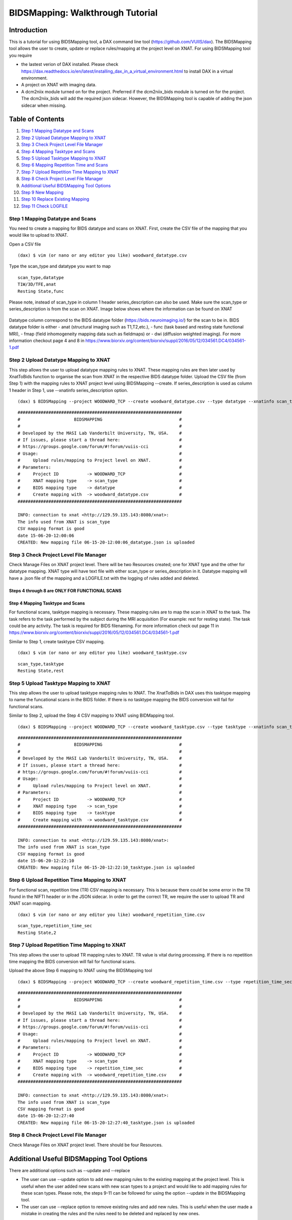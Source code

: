 BIDSMapping: Walkthrough Tutorial
=================================
Introduction
~~~~~~~~~~~~

This is a tutorial for using BIDSMapping tool, a DAX command line tool (https://github.com/VUIIS/dax). The BIDSMapping tool allows the user to create, update or replace rules/mapping at the project level on XNAT. For using BIDSMapping tool you require 

- the lastest verion of DAX installed. Please check https://dax.readthedocs.io/en/latest/installing_dax_in_a_virtual_environment.html to install DAX in a virtual environment.

- A project on XNAT with imaging data. 

- A dcm2niix module turned on for the project. Preferred if the dcm2niix_bids module is turned on for the project. The dcm2niix_bids will add the required json sidecar. However, the BIDSMapping tool is capable of adding the json sidecar when missing.

Table of Contents
~~~~~~~~~~~~~~~~~

1.  `Step 1 Mapping Datatype and Scans <#step-1-mapping-datatypes-and-scans>`__
2.  `Step 2 Upload Datatype Mapping to XNAT <#step-2-upload-datatype-mapping-to-xnat>`__
3.  `Step 3 Check Project Level File Manager <#step-3-check-project-level-file-manager>`__
4.  `Step 4 Mapping Tasktype and Scans <#step-4-mapping-tasktype-and-scans>`__
5.  `Step 5 Upload Tasktype Mapping to XNAT <#step-5-upload-tasktype-mapping-to-XNAT>`__
6.  `Step 6 Mapping Repetition Time and Scans <#step-6-mapping-repetition-time-and-scans>`__
7.  `Step 7 Upload Repetition Time Mapping to XNAT <#step-7-upload-repetition-time-mapping-to-xnat>`__
8.  `Step 8 Check Project Level File Manager <#step-8-check-project-level-file-manager>`__
9.  `Additional Useful BIDSMapping Tool Options <#additional-useful-bidsmapping-tool-options>`__
10.  `Step 9 New Mapping <#step-9-new-mapping>`__
11. `Step 10 Replace Existing Mapping <#step-10-replace-existing-mapping>`__
12. `Step 11 Check LOGFILE <#step-11-check-logfile>`__

---------------------------------
Step 1 Mapping Datatype and Scans
---------------------------------

You need to create a mapping for BIDS datatype and scans on XNAT. First, create the CSV file of the mapping that you would like to upload to XNAT.

Open a CSV file

::

	(dax) $ vim (or nano or any editor you like) woodward_datatype.csv

Type the scan_type and datatype you want to map

::

	scan_type,datatype
	T1W/3D/TFE,anat
	Resting State,func


Please note, instead of scan_type in column 1 header series_description can also be used. Make sure the scan_type or series_description is from the scan on XNAT. Image below shows where the information can be found on XNAT

        .. image:: images/BIDS_walkthrough/Step1.1.PNG

Datatype column correspond to the BIDS datatype folder (https://bids.neuroimaging.io/) for the scan to be in. BIDS datatype folder is either 
- anat (structural imaging such as T1,T2,etc.), 
- func (task based and resting state functional MRI), 
- fmap (field inhomogeneity mapping data such as fieldmaps) or 
- dwi (diffusion weighted imaging).
For more information checkout page 4 and 8 in https://www.biorxiv.org/content/biorxiv/suppl/2016/05/12/034561.DC4/034561-1.pdf

--------------------------------------
Step 2 Upload Datatype Mapping to XNAT
--------------------------------------

This step allows the user to upload datatype mapping rules to XNAT. These mapping rules are then later used by XnatToBids function to organise the scan from XNAT in the respective BIDS datatype folder. 
Upload the CSV file (from Step 1) with the mapping rules to XNAT project level using BIDSMapping --create. If series_description is used as column 1 header in Step 1, use --xnatinfo series_description option. 

::

	(dax) $ BIDSMapping --project WOODWARD_TCP --create woodward_datatype.csv --type datatype --xnatinfo scan_type

::

	################################################################
	#                     BIDSMAPPING                              #
	#                                                              #
	# Developed by the MASI Lab Vanderbilt University, TN, USA.    #
	# If issues, please start a thread here:                       #
	# https://groups.google.com/forum/#!forum/vuiis-cci            #
	# Usage:                                                       #
	#     Upload rules/mapping to Project level on XNAT.           #
	# Parameters:                                                  #
	#     Project ID           -> WOODWARD_TCP                     #
        #     XNAT mapping type    -> scan_type                        #
        #     BIDS mapping type    -> datatype                         #
        #     Create mapping with  -> woodward_datatype.csv            #
	################################################################
	
	INFO: connection to xnat <http://129.59.135.143:8080/xnat>:
	The info used from XNAT is scan_type
	CSV mapping format is good
	date 15-06-20-12:00:06
	CREATED: New mapping file 06-15-20-12:00:06_datatype.json is uploaded
	

---------------------------------------
Step 3 Check Project Level File Manager
---------------------------------------

Check Manage Files on XNAT project level. There will be two Resources created; one for XNAT type and the other for datatype mapping. XNAT type will have text file with either scan_type or series_description in it. Datatype mapping will have a .json file of the mapping and a LOGFILE.txt with the logging of rules added and deleted.

        .. image:: images/BIDS_walkthrough/Step3.1.PNG

Steps 4 through 8 are ONLY FOR FUNCTIONAL SCANS
---------------------------------
Step 4 Mapping Tasktype and Scans
---------------------------------

For functional scans, tasktype mapping is necessary. These mapping rules are to map the scan in XNAT to the task. The task refers to the task performed by the subject during the MRI acquisition (For example: rest for resting state). The task could be any activity. The task is required for BIDS filenaming. For more information check out page 11 in https://www.biorxiv.org/content/biorxiv/suppl/2016/05/12/034561.DC4/034561-1.pdf

Similar to Step 1, create tasktype CSV mapping.

::

	(dax) $ vim (or nano or any editor you like) woodward_tasktype.csv

::

	scan_type,tasktype
	Resting State,rest

--------------------------------------
Step 5 Upload Tasktype Mapping to XNAT
--------------------------------------

This step allows the user to upload tasktype mapping rules to XNAT. The XnatToBids in DAX uses this tasktype mapping to name the funcational scans in the BIDS folder. If there is no tasktype mapping the BIDS conversion will fail for functional scans.

Similar to Step 2, upload the Step 4 CSV mapping to XNAT using BIDMapping tool. 

::

	(dax) $ BIDSMapping --project WOODWARD_TCP --create woodward_tasktype.csv --type tasktype --xnatinfo scan_type

::

	################################################################
	#                     BIDSMAPPING                              #
	#                                                              #
	# Developed by the MASI Lab Vanderbilt University, TN, USA.    #
	# If issues, please start a thread here:                       #
	# https://groups.google.com/forum/#!forum/vuiis-cci            #
	# Usage:                                                       #
	#     Upload rules/mapping to Project level on XNAT.           #
	# Parameters:                                                  #
	#     Project ID           -> WOODWARD_TCP                     #
        #     XNAT mapping type    -> scan_type                        #
        #     BIDS mapping type    -> tasktype                         #
        #     Create mapping with  -> woodward_tasktype.csv            #
	################################################################
	
	INFO: connection to xnat <http://129.59.135.143:8080/xnat>:
	The info used from XNAT is scan_type
	CSV mapping format is good
	date 15-06-20-12:22:10
	CREATED: New mapping file 06-15-20-12:22:10_tasktype.json is uploaded

---------------------------------------------
Step 6 Upload Repetition Time Mapping to XNAT
---------------------------------------------

For functional scan, repetition time (TR) CSV mapping is necessary. This is because there could be some error in the TR found in the NIFTI header or in the JSON sidecar. In order to get the correct TR, we require the user to upload TR and XNAT scan mapping. 


::

	(dax) $ vim (or nano or any editor you like) woodward_repetition_time.csv

::

	scan_type,repetition_time_sec
	Resting State,2

---------------------------------------------
Step 7 Upload Repetition Time Mapping to XNAT
---------------------------------------------
 
This step allows the user to upload TR mapping rules to XNAT. TR value is vital during processing. If there is no repetition time mapping the BIDS conversion will fail for functional scans. 

Upload the above Step 6 mapping to XNAT using the BIDSMapping tool

::

	(dax) $ BIDSMapping --project WOODWARD_TCP --create woodward_repetition_time.csv --type repetition_time_sec --xnatinfo scan_type

::

	################################################################
	#                     BIDSMAPPING                              #
	#                                                              #
	# Developed by the MASI Lab Vanderbilt University, TN, USA.    #
	# If issues, please start a thread here:                       #
	# https://groups.google.com/forum/#!forum/vuiis-cci            #
	# Usage:                                                       #
	#     Upload rules/mapping to Project level on XNAT.           #
	# Parameters:                                                  #
	#     Project ID           -> WOODWARD_TCP                     #
        #     XNAT mapping type    -> scan_type                        #
        #     BIDS mapping type    -> repetition_time_sec              #
        #     Create mapping with  -> woodward_repetition_time.csv     #
	################################################################
	
	INFO: connection to xnat <http://129.59.135.143:8080/xnat>:
	The info used from XNAT is scan_type
	CSV mapping format is good
	date 15-06-20-12:27:40
	CREATED: New mapping file 06-15-20-12:27:40_tasktype.json is uploaded

---------------------------------------
Step 8 Check Project Level File Manager 
---------------------------------------

Check Manage Files on XNAT project level. There should be four Resources. 

        .. image:: images/BIDS_walkthrough/Step8.1.PNG

Additional Useful BIDSMapping Tool Options
~~~~~~~~~~~~~~~~~~~~~~~~~~~~~~~~~~~~~~~~~~


There are additional options such as --update and --replace 

- The user can use --update option to add new mapping rules to the existing mapping at the project level. This is useful when the user added new scans with new scan types to a project and would like to add mapping rules for these scan types. Please note, the steps 9-11 can be followed for using the option --update in the BIDSMapping tool. 

- The user can use --replace option to remove existing rules and add new rules. This is useful when the user made a mistake in creating the rules and the rules need to be deleted and replaced by new ones.

------------------
Step 9 New Mapping
------------------

To replace a mapping at project level, create the new CSV mapping. Here, we are replacing repetition_time mapping.

::

	(dax) $ vim (or nano or any editor you like) woodward_repetition_time.csv

::

	scan_type,repetition_time_sec
	Resting State,0.826

--------------------------------
Step 10 Replace Existing Mapping
--------------------------------

Use option --replace in the BIDSMapping tool. --replace removes the old mapping rules and adds new ones.

::

	(dax) $ BIDSMapping --project WOODWARD_TCP --replace /Users/kanakap/woodward_repetition_time.csv --type repetition_time_sec --xnatinfo scan_type

::

	################################################################
	#                     BIDSMAPPING                              #
	#                                                              #
	# Developed by the MASI Lab Vanderbilt University, TN, USA.    #
	# If issues, please start a thread here:                       #
	# https://groups.google.com/forum/#!forum/vuiis-cci            #
	# Usage:                                                       #
	#     Upload rules/mapping to Project level on XNAT.           #
	# Parameters:                                                  #
	#     Project ID           -> WOODWARD_TCP                     #
        #     XNAT mapping type    -> scan_type                        #
        #     BIDS mapping type    -> repetition_time_sec              #
        #     Create mapping with  -> .../woodward_repetition_time.csv #
	################################################################
	
	INFO: connection to xnat <http://129.59.135.143:8080/xnat>:
	The info used from XNAT is scan_type
	CSV mapping format is good
	date 15-06-20-12:35:50
	UPDATED: New mapping file 06-15-20-12:35:50_tasktype.json is uploaded

---------------------
Step 11 Check LOGFILE
---------------------

Check the LOGFILE.txt or json mapping at the XNAT project level under the repetition time Resources.

        .. image:: images/BIDS_walkthrough/Step11.1.PNG
